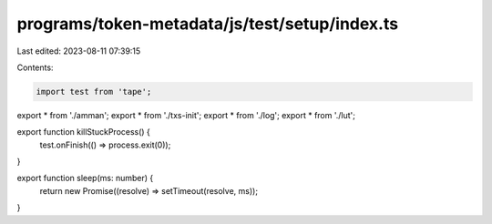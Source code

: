 programs/token-metadata/js/test/setup/index.ts
==============================================

Last edited: 2023-08-11 07:39:15

Contents:

.. code-block:: ts

    import test from 'tape';

export * from './amman';
export * from './txs-init';
export * from './log';
export * from './lut';

export function killStuckProcess() {
  test.onFinish(() => process.exit(0));
}

export function sleep(ms: number) {
  return new Promise((resolve) => setTimeout(resolve, ms));
}


